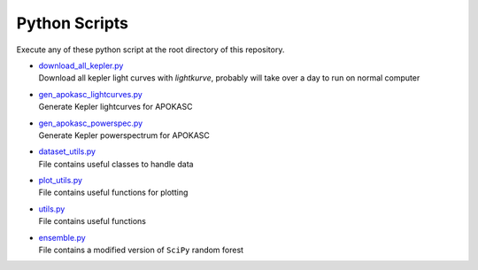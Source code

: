 Python Scripts
================

Execute any of these python script at the root directory of this repository.

-   | `download_all_kepler.py`_
    | Download all kepler light curves with `lightkurve`, probably will take over a day to run on normal computer

.. _download_all_kepler.py: download_all_kepler.py

-   | `gen_apokasc_lightcurves.py`_
    | Generate Kepler lightcurves for APOKASC
-   | `gen_apokasc_powerspec.py`_
    | Generate Kepler powerspectrum for APOKASC

.. _gen_apokasc_lightcurves.py: gen_apokasc_lightcurves.py
.. _gen_apokasc_powerspec.py: gen_apokasc_powerspec.py

-   | `dataset_utils.py`_
    | File contains useful classes to handle data
-   | `plot_utils.py`_
    | File contains useful functions for plotting
-   | `utils.py`_
    | File contains useful functions
-   | `ensemble.py`_
    | File contains a modified version of ``SciPy`` random forest

.. _dataset_utils.py: dataset_utils.py
.. _plot_utils.py: plot_utils.py
.. _utils.py: utils.py
.. _ensemble.py: ensemble.py
